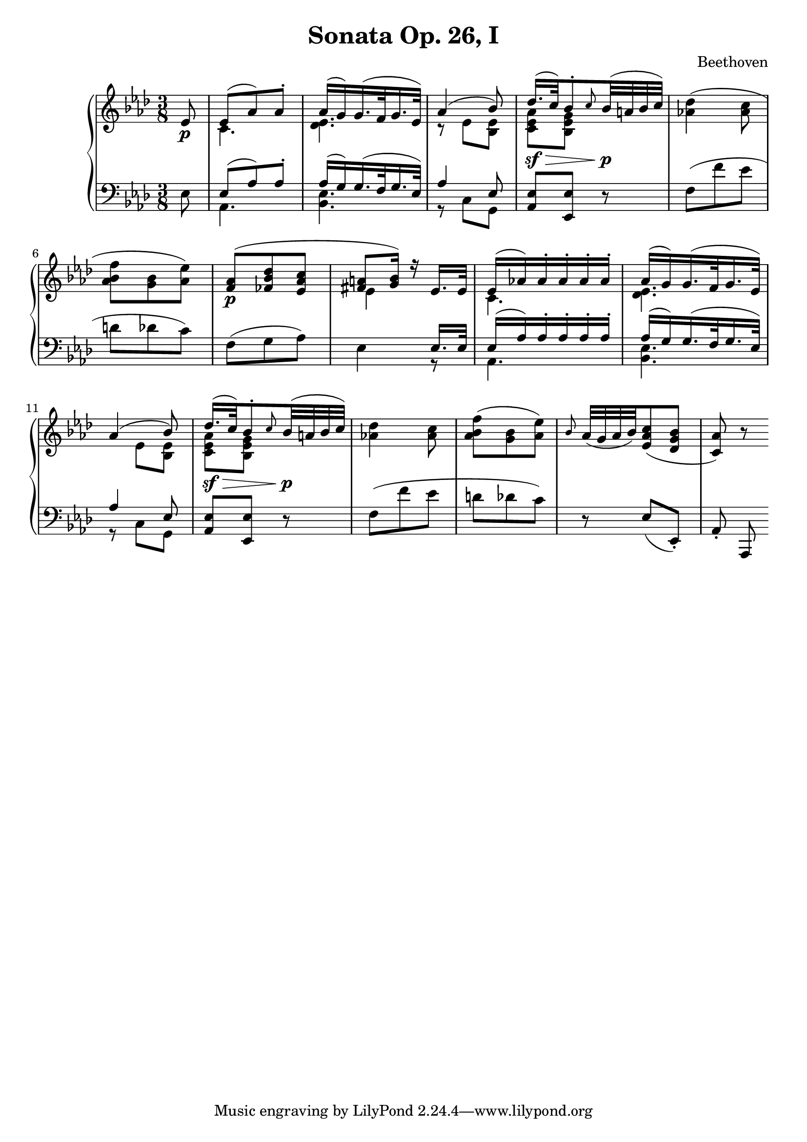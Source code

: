 \version "2.12.0"
\header {
  title = "Sonata Op. 26, I"
  composer = "Beethoven"
}

\new PianoStaff <<
  \new Staff {
    \time 3/8
    \key aes \major
    \relative c' {
      \partial 8 ees8\p
      <<
        { 
          ees8( aes) aes-.
          aes16( g) g16.( f32 g16. ees32)
          aes4( bes8)
          des16.(\sf\> c32) bes8-. \grace c8 bes32(\p a bes c)
        }
        \\
        { 
          c,4.
          <des ees>4.
          r8 ees <bes ees>
          <c ees aes> <bes ees g> s8
        }
      >>
      <aes'! des>4( <aes c>8
      <aes bes f'>8 <g bes> <aes ees'>)
      << 
        {
          <f aes>(\p <fes bes des> <ees aes c>
          <fis a> <g bes>16) r ees16. ees32
          ees16( aes!) aes-. aes-. aes-. aes-.
          aes( g) g16.( f32 g16. ees32)
          \break
          aes4( bes8)
          des16.(\sf\> c32) bes8-. \grace c8 bes32(\p a bes c)				
        } 
        \\
        {
          s4.
          ees,4 s8
          c4.
          <des ees>4.
          s8 ees <bes ees>
          <c ees aes> <bes ees g> s8			
        } 
      >>
      <aes'! des>4 <aes c>8
      <aes bes f'>8( <g bes> <aes ees'>)
      \grace bes8 aes32( g aes bes) <ees, aes c>8( <des g bes>
      <c aes'>8) r8
    }
  }
  \new Staff  {
    \time 3/8
    \key aes \major
    \clef bass
    \relative c{
      \partial 8 ees8
      << 
        {
          ees( aes) aes-. 
          aes16( g) g16.( f32 g16. ees32)
          aes4 ees8
        } 
        \\
        {
          aes,4.
          <bes ees>4.
          r8 c g
        } 
      >>	
      <aes ees'> <ees ees'> r8
      f'( f' ees d des c)
      f,( g aes)
      << 
        {
          s4 ees16. ees32
          ees16( aes) aes-. aes-. aes-. aes-.
          aes( g) g16.( f32 g16. ees32)
          aes4 ees8 
        } 
        \\
        {
          ees4 r8
          aes,4.
          <bes ees>4.
          r8 c g
        } 
      >>
      <aes ees'> <ees ees'> r8
      f'( f' ees d des c)
      r8 ees,( ees,-.)
      aes-. aes,
    }
  }
>>